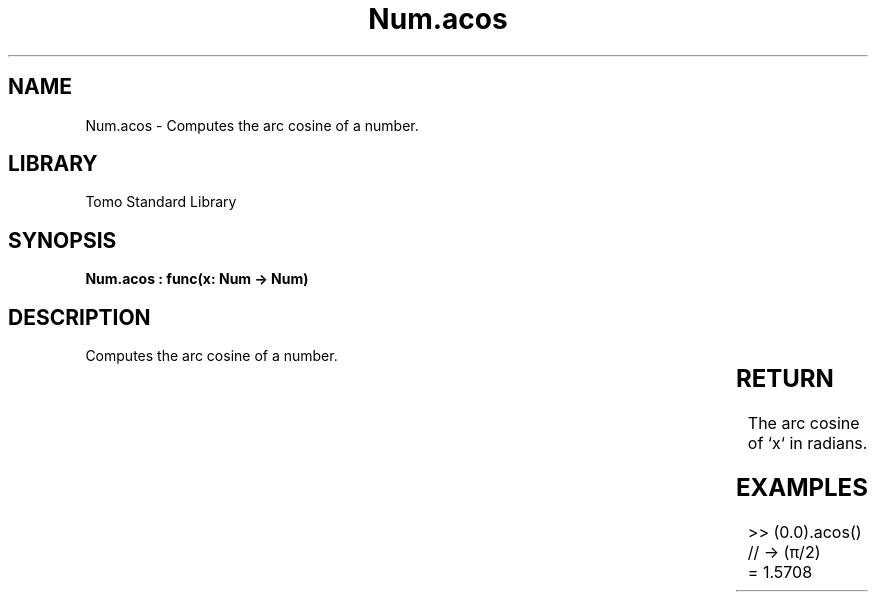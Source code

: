 '\" t
.\" Copyright (c) 2025 Bruce Hill
.\" All rights reserved.
.\"
.TH Num.acos 3 2025-04-19T14:30:40.362066 "Tomo man-pages"
.SH NAME
Num.acos \- Computes the arc cosine of a number.

.SH LIBRARY
Tomo Standard Library
.SH SYNOPSIS
.nf
.BI "Num.acos : func(x: Num -> Num)"
.fi

.SH DESCRIPTION
Computes the arc cosine of a number.


.TS
allbox;
lb lb lbx lb
l l l l.
Name	Type	Description	Default
x	Num	The number for which the arc cosine is to be calculated. 	-
.TE
.SH RETURN
The arc cosine of `x` in radians.

.SH EXAMPLES
.EX
>> (0.0).acos() // -> (π/2)
= 1.5708
.EE
